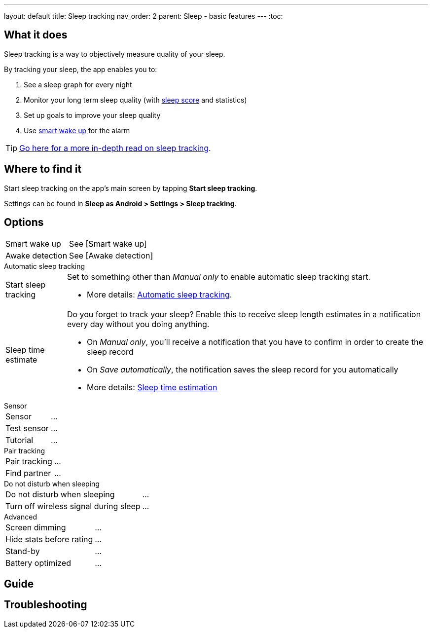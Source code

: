 ---
layout: default
title: Sleep tracking
nav_order: 2
parent: Sleep - basic features
---
:toc:

## What it does
.Sleep tracking is a way to objectively measure quality of your sleep.

By tracking your sleep, the app enables you to:

. See a sleep graph for every night
. Monitor your long term sleep quality (with link:../theory/sleepscore.html[sleep score] and statistics)
. Set up goals to improve your sleep quality
. Use link:TODO:[smart wake up] for the alarm

TIP: link:../theory/sleep_tracking_theory.html[Go here for a more in-depth read on sleep tracking].

## Where to find it
Start sleep tracking on the app's main screen by tapping *Start sleep tracking*.

Settings can be found in
*Sleep as Android > Settings > Sleep tracking*.

## Options
[horizontal]
Smart wake up:: See [Smart wake up]
Awake detection:: See [Awake detection]

.Automatic sleep tracking
[horizontal]
Start sleep tracking:: Set to something other than _Manual only_ to enable automatic sleep tracking start.
- More details: link:automatic_sleep_tracking.html[Automatic sleep tracking].
Sleep time estimate:: Do you forget to track your sleep? Enable this to receive sleep length estimates in a notification every day without you doing anything.
- On _Manual only_, you'll receive a notification that you have to confirm in order to create the sleep record
- On _Save automatically_, the notification saves the sleep record for you automatically
- More details: link:sleep_time_estimation.html[Sleep time estimation]

.Sensor
[horizontal]
Sensor:: ...
Test sensor:: ...
Tutorial:: ...

.Pair tracking
[horizontal]
Pair tracking:: ...
Find partner:: ...

.Do not disturb when sleeping
[horizontal]
Do not disturb when sleeping:: ...
Turn off wireless signal during sleep:: ...

.Advanced
[horizontal]
Screen dimming:: ...
Hide stats before rating:: ...
Stand-by:: ...
Battery optimized:: ...


## Guide

## Troubleshooting